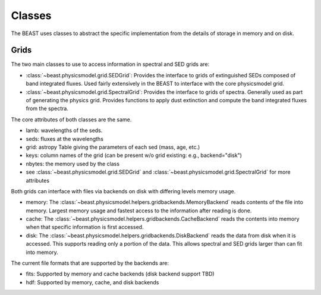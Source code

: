 *******
Classes
*******

The BEAST uses classes to abstract the specific implementation from the details
of storage in memory and on disk.

Grids
=====

The two main classes to use to access information in spectral and SED grids are:

- :class:`~beast.physicsmodel.grid.SEDGrid`:
  Provides the interface to grids of extinguished SEDs composed of band integrated fluxes.
  Used fairly extensively in the BEAST to interface with the core physicsmodel grid.

- :class:`~beast.physicsmodel.grid.SpectralGrid`:
  Provides the interface to grids of spectra.
  Generally used as part of generating the physics grid.
  Provides functions to apply dust extinction and compute the band integrated
  fluxes from the spectra.

The core attributes of both classes are the same.

- lamb: wavelengths of the seds.
- seds: fluxes at the wavelengths
- grid: astropy Table giving the parameters of each sed (mass, age, etc.)
- keys: column names of the grid (can be present w/o grid existing: e.g., backend="disk")
- nbytes: the memory used by the class
- see :class:`~beast.physicsmodel.grid.SEDGrid` and :class:`~beast.physicsmodel.grid.SpectralGrid`
  for more attributes

Both grids can interface with files via backends on disk with differing
levels memory usage.

- memory:
  The :class:`~beast.physicsmodel.helpers.gridbackends.MemoryBackend` reads
  contents of the file into memory.  Largest memory usage and
  fastest access to the information after reading is done.

- cache:
  The :class:`~beast.physicsmodel.helpers.gridbackends.CacheBackend` reads the
  contents into memory when that specific information is first accessed.

- disk:
  The :class:`~beast.physicsmodel.helpers.gridbackends.DiskBackend` reads the
  data from disk when it is accessed.  This supports reading only a portion
  of the data.  This allows spectral and SED grids larger than can fit into
  memory.

The current file formats that are supported by the backends are:

- fits: Supported by memory and cache backends (disk backend support TBD)

- hdf: Supported by memory, cache, and disk backends
